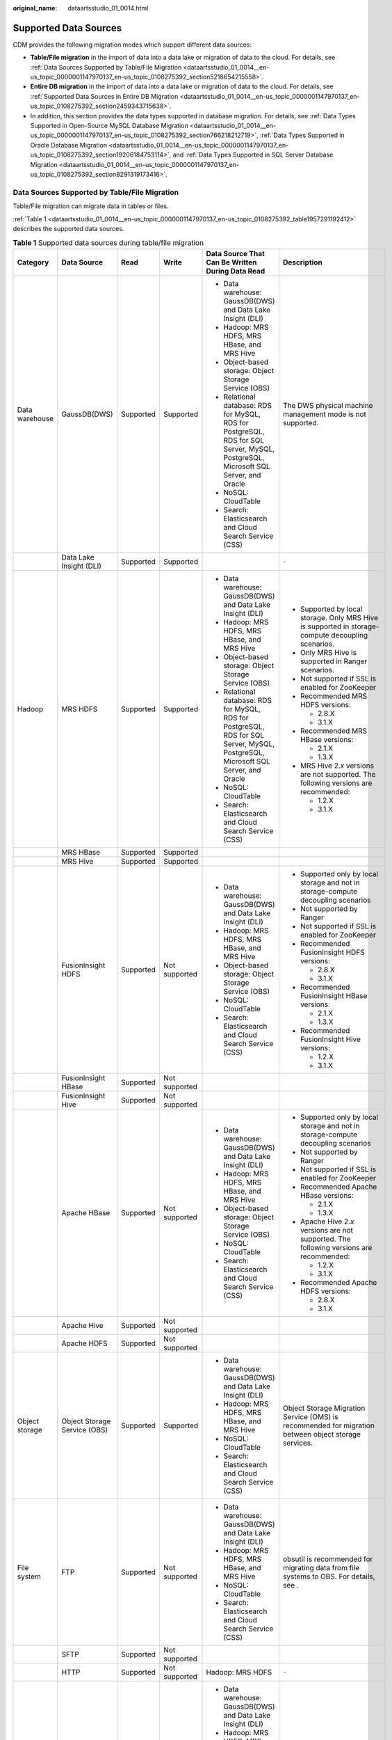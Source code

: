 :original_name: dataartsstudio_01_0014.html

.. _dataartsstudio_01_0014:

Supported Data Sources
======================

CDM provides the following migration modes which support different data sources:

-  **Table/File migration** in the import of data into a data lake or migration of data to the cloud. For details, see :ref:`Data Sources Supported by Table/File Migration <dataartsstudio_01_0014__en-us_topic_0000001147970137_en-us_topic_0108275392_section5218654215558>`.
-  **Entire DB migration** in the import of data into a data lake or migration of data to the cloud. For details, see :ref:`Supported Data Sources in Entire DB Migration <dataartsstudio_01_0014__en-us_topic_0000001147970137_en-us_topic_0108275392_section2459343715638>`.
-  In addition, this section provides the data types supported in database migration. For details, see :ref:`Data Types Supported in Open-Source MySQL Database Migration <dataartsstudio_01_0014__en-us_topic_0000001147970137_en-us_topic_0108275392_section766218212719>`, :ref:`Data Types Supported in Oracle Database Migration <dataartsstudio_01_0014__en-us_topic_0000001147970137_en-us_topic_0108275392_section19206184753114>`, and :ref:`Data Types Supported in SQL Server Database Migration <dataartsstudio_01_0014__en-us_topic_0000001147970137_en-us_topic_0108275392_section8291319173416>`.

.. _dataartsstudio_01_0014__en-us_topic_0000001147970137_en-us_topic_0108275392_section5218654215558:

Data Sources Supported by Table/File Migration
----------------------------------------------

Table/File migration can migrate data in tables or files.

:ref:`Table 1 <dataartsstudio_01_0014__en-us_topic_0000001147970137_en-us_topic_0108275392_table1957291192412>` describes the supported data sources.

.. _dataartsstudio_01_0014__en-us_topic_0000001147970137_en-us_topic_0108275392_table1957291192412:

.. table:: **Table 1** Supported data sources during table/file migration

   +---------------------+---------------------------------+-----------+---------------+------------------------------------------------------------------------------------------------------------------------------------+-------------------------------------------------------------------------------------------------------------------------------------------------------------------+
   | Category            | Data Source                     | Read      | Write         | Data Source That Can Be Written During Data Read                                                                                   | Description                                                                                                                                                       |
   +=====================+=================================+===========+===============+====================================================================================================================================+===================================================================================================================================================================+
   | Data warehouse      | GaussDB(DWS)                    | Supported | Supported     | -  Data warehouse: GaussDB(DWS) and Data Lake Insight (DLI)                                                                        | The DWS physical machine management mode is not supported.                                                                                                        |
   |                     |                                 |           |               | -  Hadoop: MRS HDFS, MRS HBase, and MRS Hive                                                                                       |                                                                                                                                                                   |
   |                     |                                 |           |               | -  Object-based storage: Object Storage Service (OBS)                                                                              |                                                                                                                                                                   |
   |                     |                                 |           |               | -  Relational database: RDS for MySQL, RDS for PostgreSQL, RDS for SQL Server, MySQL, PostgreSQL, Microsoft SQL Server, and Oracle |                                                                                                                                                                   |
   |                     |                                 |           |               | -  NoSQL: CloudTable                                                                                                               |                                                                                                                                                                   |
   |                     |                                 |           |               | -  Search: Elasticsearch and Cloud Search Service (CSS)                                                                            |                                                                                                                                                                   |
   +---------------------+---------------------------------+-----------+---------------+------------------------------------------------------------------------------------------------------------------------------------+-------------------------------------------------------------------------------------------------------------------------------------------------------------------+
   |                     | Data Lake Insight (DLI)         | Supported | Supported     |                                                                                                                                    | ``-``                                                                                                                                                             |
   +---------------------+---------------------------------+-----------+---------------+------------------------------------------------------------------------------------------------------------------------------------+-------------------------------------------------------------------------------------------------------------------------------------------------------------------+
   | Hadoop              | MRS HDFS                        | Supported | Supported     | -  Data warehouse: GaussDB(DWS) and Data Lake Insight (DLI)                                                                        | -  Supported by local storage. Only MRS Hive is supported in storage-compute decoupling scenarios.                                                                |
   |                     |                                 |           |               | -  Hadoop: MRS HDFS, MRS HBase, and MRS Hive                                                                                       | -  Only MRS Hive is supported in Ranger scenarios.                                                                                                                |
   |                     |                                 |           |               | -  Object-based storage: Object Storage Service (OBS)                                                                              | -  Not supported if SSL is enabled for ZooKeeper                                                                                                                  |
   |                     |                                 |           |               | -  Relational database: RDS for MySQL, RDS for PostgreSQL, RDS for SQL Server, MySQL, PostgreSQL, Microsoft SQL Server, and Oracle | -  Recommended MRS HDFS versions:                                                                                                                                 |
   |                     |                                 |           |               | -  NoSQL: CloudTable                                                                                                               |                                                                                                                                                                   |
   |                     |                                 |           |               | -  Search: Elasticsearch and Cloud Search Service (CSS)                                                                            |    -  2.8.X                                                                                                                                                       |
   |                     |                                 |           |               |                                                                                                                                    |    -  3.1.X                                                                                                                                                       |
   |                     |                                 |           |               |                                                                                                                                    |                                                                                                                                                                   |
   |                     |                                 |           |               |                                                                                                                                    | -  Recommended MRS HBase versions:                                                                                                                                |
   |                     |                                 |           |               |                                                                                                                                    |                                                                                                                                                                   |
   |                     |                                 |           |               |                                                                                                                                    |    -  2.1.X                                                                                                                                                       |
   |                     |                                 |           |               |                                                                                                                                    |    -  1.3.X                                                                                                                                                       |
   |                     |                                 |           |               |                                                                                                                                    |                                                                                                                                                                   |
   |                     |                                 |           |               |                                                                                                                                    | -  MRS Hive 2.\ *x* versions are not supported. The following versions are recommended:                                                                           |
   |                     |                                 |           |               |                                                                                                                                    |                                                                                                                                                                   |
   |                     |                                 |           |               |                                                                                                                                    |    -  1.2.X                                                                                                                                                       |
   |                     |                                 |           |               |                                                                                                                                    |    -  3.1.X                                                                                                                                                       |
   +---------------------+---------------------------------+-----------+---------------+------------------------------------------------------------------------------------------------------------------------------------+-------------------------------------------------------------------------------------------------------------------------------------------------------------------+
   |                     | MRS HBase                       | Supported | Supported     |                                                                                                                                    |                                                                                                                                                                   |
   +---------------------+---------------------------------+-----------+---------------+------------------------------------------------------------------------------------------------------------------------------------+-------------------------------------------------------------------------------------------------------------------------------------------------------------------+
   |                     | MRS Hive                        | Supported | Supported     |                                                                                                                                    |                                                                                                                                                                   |
   +---------------------+---------------------------------+-----------+---------------+------------------------------------------------------------------------------------------------------------------------------------+-------------------------------------------------------------------------------------------------------------------------------------------------------------------+
   |                     | FusionInsight HDFS              | Supported | Not supported | -  Data warehouse: GaussDB(DWS) and Data Lake Insight (DLI)                                                                        | -  Supported only by local storage and not in storage-compute decoupling scenarios                                                                                |
   |                     |                                 |           |               | -  Hadoop: MRS HDFS, MRS HBase, and MRS Hive                                                                                       | -  Not supported by Ranger                                                                                                                                        |
   |                     |                                 |           |               | -  Object-based storage: Object Storage Service (OBS)                                                                              | -  Not supported if SSL is enabled for ZooKeeper                                                                                                                  |
   |                     |                                 |           |               | -  NoSQL: CloudTable                                                                                                               | -  Recommended FusionInsight HDFS versions:                                                                                                                       |
   |                     |                                 |           |               | -  Search: Elasticsearch and Cloud Search Service (CSS)                                                                            |                                                                                                                                                                   |
   |                     |                                 |           |               |                                                                                                                                    |    -  2.8.X                                                                                                                                                       |
   |                     |                                 |           |               |                                                                                                                                    |    -  3.1.X                                                                                                                                                       |
   |                     |                                 |           |               |                                                                                                                                    |                                                                                                                                                                   |
   |                     |                                 |           |               |                                                                                                                                    | -  Recommended FusionInsight HBase versions:                                                                                                                      |
   |                     |                                 |           |               |                                                                                                                                    |                                                                                                                                                                   |
   |                     |                                 |           |               |                                                                                                                                    |    -  2.1.X                                                                                                                                                       |
   |                     |                                 |           |               |                                                                                                                                    |    -  1.3.X                                                                                                                                                       |
   |                     |                                 |           |               |                                                                                                                                    |                                                                                                                                                                   |
   |                     |                                 |           |               |                                                                                                                                    | -  Recommended FusionInsight Hive versions:                                                                                                                       |
   |                     |                                 |           |               |                                                                                                                                    |                                                                                                                                                                   |
   |                     |                                 |           |               |                                                                                                                                    |    -  1.2.X                                                                                                                                                       |
   |                     |                                 |           |               |                                                                                                                                    |    -  3.1.X                                                                                                                                                       |
   +---------------------+---------------------------------+-----------+---------------+------------------------------------------------------------------------------------------------------------------------------------+-------------------------------------------------------------------------------------------------------------------------------------------------------------------+
   |                     | FusionInsight HBase             | Supported | Not supported |                                                                                                                                    |                                                                                                                                                                   |
   +---------------------+---------------------------------+-----------+---------------+------------------------------------------------------------------------------------------------------------------------------------+-------------------------------------------------------------------------------------------------------------------------------------------------------------------+
   |                     | FusionInsight Hive              | Supported | Not supported |                                                                                                                                    |                                                                                                                                                                   |
   +---------------------+---------------------------------+-----------+---------------+------------------------------------------------------------------------------------------------------------------------------------+-------------------------------------------------------------------------------------------------------------------------------------------------------------------+
   |                     | Apache HBase                    | Supported | Not supported | -  Data warehouse: GaussDB(DWS) and Data Lake Insight (DLI)                                                                        | -  Supported only by local storage and not in storage-compute decoupling scenarios                                                                                |
   |                     |                                 |           |               | -  Hadoop: MRS HDFS, MRS HBase, and MRS Hive                                                                                       | -  Not supported by Ranger                                                                                                                                        |
   |                     |                                 |           |               | -  Object-based storage: Object Storage Service (OBS)                                                                              | -  Not supported if SSL is enabled for ZooKeeper                                                                                                                  |
   |                     |                                 |           |               | -  NoSQL: CloudTable                                                                                                               | -  Recommended Apache HBase versions:                                                                                                                             |
   |                     |                                 |           |               | -  Search: Elasticsearch and Cloud Search Service (CSS)                                                                            |                                                                                                                                                                   |
   |                     |                                 |           |               |                                                                                                                                    |    -  2.1.X                                                                                                                                                       |
   |                     |                                 |           |               |                                                                                                                                    |    -  1.3.X                                                                                                                                                       |
   |                     |                                 |           |               |                                                                                                                                    |                                                                                                                                                                   |
   |                     |                                 |           |               |                                                                                                                                    | -  Apache Hive 2.\ *x* versions are not supported. The following versions are recommended:                                                                        |
   |                     |                                 |           |               |                                                                                                                                    |                                                                                                                                                                   |
   |                     |                                 |           |               |                                                                                                                                    |    -  1.2.X                                                                                                                                                       |
   |                     |                                 |           |               |                                                                                                                                    |    -  3.1.X                                                                                                                                                       |
   |                     |                                 |           |               |                                                                                                                                    |                                                                                                                                                                   |
   |                     |                                 |           |               |                                                                                                                                    | -  Recommended Apache HDFS versions:                                                                                                                              |
   |                     |                                 |           |               |                                                                                                                                    |                                                                                                                                                                   |
   |                     |                                 |           |               |                                                                                                                                    |    -  2.8.X                                                                                                                                                       |
   |                     |                                 |           |               |                                                                                                                                    |    -  3.1.X                                                                                                                                                       |
   +---------------------+---------------------------------+-----------+---------------+------------------------------------------------------------------------------------------------------------------------------------+-------------------------------------------------------------------------------------------------------------------------------------------------------------------+
   |                     | Apache Hive                     | Supported | Not supported |                                                                                                                                    |                                                                                                                                                                   |
   +---------------------+---------------------------------+-----------+---------------+------------------------------------------------------------------------------------------------------------------------------------+-------------------------------------------------------------------------------------------------------------------------------------------------------------------+
   |                     | Apache HDFS                     | Supported | Not supported |                                                                                                                                    |                                                                                                                                                                   |
   +---------------------+---------------------------------+-----------+---------------+------------------------------------------------------------------------------------------------------------------------------------+-------------------------------------------------------------------------------------------------------------------------------------------------------------------+
   | Object storage      | Object Storage Service (OBS)    | Supported | Supported     | -  Data warehouse: GaussDB(DWS) and Data Lake Insight (DLI)                                                                        | Object Storage Migration Service (OMS) is recommended for migration between object storage services.                                                              |
   |                     |                                 |           |               | -  Hadoop: MRS HDFS, MRS HBase, and MRS Hive                                                                                       |                                                                                                                                                                   |
   |                     |                                 |           |               | -  NoSQL: CloudTable                                                                                                               |                                                                                                                                                                   |
   |                     |                                 |           |               | -  Search: Elasticsearch and Cloud Search Service (CSS)                                                                            |                                                                                                                                                                   |
   +---------------------+---------------------------------+-----------+---------------+------------------------------------------------------------------------------------------------------------------------------------+-------------------------------------------------------------------------------------------------------------------------------------------------------------------+
   | File system         | FTP                             | Supported | Not supported | -  Data warehouse: GaussDB(DWS) and Data Lake Insight (DLI)                                                                        | obsutil is recommended for migrating data from file systems to OBS. For details, see .                                                                            |
   |                     |                                 |           |               | -  Hadoop: MRS HDFS, MRS HBase, and MRS Hive                                                                                       |                                                                                                                                                                   |
   |                     |                                 |           |               | -  NoSQL: CloudTable                                                                                                               |                                                                                                                                                                   |
   |                     |                                 |           |               | -  Search: Elasticsearch and Cloud Search Service (CSS)                                                                            |                                                                                                                                                                   |
   +---------------------+---------------------------------+-----------+---------------+------------------------------------------------------------------------------------------------------------------------------------+-------------------------------------------------------------------------------------------------------------------------------------------------------------------+
   |                     | SFTP                            | Supported | Not supported |                                                                                                                                    |                                                                                                                                                                   |
   +---------------------+---------------------------------+-----------+---------------+------------------------------------------------------------------------------------------------------------------------------------+-------------------------------------------------------------------------------------------------------------------------------------------------------------------+
   |                     | HTTP                            | Supported | Not supported | Hadoop: MRS HDFS                                                                                                                   | ``-``                                                                                                                                                             |
   +---------------------+---------------------------------+-----------+---------------+------------------------------------------------------------------------------------------------------------------------------------+-------------------------------------------------------------------------------------------------------------------------------------------------------------------+
   | Relational database | RDS for MySQL                   | Supported | Supported     | -  Data warehouse: GaussDB(DWS) and Data Lake Insight (DLI)                                                                        | -  You are advised to use Data Replication Service (DRS) to migrate data between OLTP databases.                                                                  |
   |                     |                                 |           |               | -  Hadoop: MRS HDFS, MRS HBase, and MRS Hive                                                                                       | -  RDS for MySQL does not support the SSL mode.                                                                                                                   |
   |                     |                                 |           |               | -  Object-based storage: Object Storage Service (OBS)                                                                              | -  Recommended Microsoft SQL Server version: 2005 or later                                                                                                        |
   |                     |                                 |           |               | -  NoSQL: CloudTable                                                                                                               |                                                                                                                                                                   |
   |                     |                                 |           |               | -  Relational database: RDS for MySQL, RDS for PostgreSQL, and RDS for SQL Server                                                  |                                                                                                                                                                   |
   |                     |                                 |           |               | -  Search: Elasticsearch and Cloud Search Service (CSS)                                                                            |                                                                                                                                                                   |
   +---------------------+---------------------------------+-----------+---------------+------------------------------------------------------------------------------------------------------------------------------------+-------------------------------------------------------------------------------------------------------------------------------------------------------------------+
   |                     | RDS for PostgreSQL              | Supported | Supported     |                                                                                                                                    |                                                                                                                                                                   |
   +---------------------+---------------------------------+-----------+---------------+------------------------------------------------------------------------------------------------------------------------------------+-------------------------------------------------------------------------------------------------------------------------------------------------------------------+
   |                     | RDS for SQL Server              | Supported | Supported     |                                                                                                                                    |                                                                                                                                                                   |
   +---------------------+---------------------------------+-----------+---------------+------------------------------------------------------------------------------------------------------------------------------------+-------------------------------------------------------------------------------------------------------------------------------------------------------------------+
   |                     | MySQL                           | Supported | Supported     | -  Data warehouse: GaussDB(DWS) and Data Lake Insight (DLI)                                                                        |                                                                                                                                                                   |
   |                     |                                 |           |               | -  Hadoop: MRS HDFS, MRS HBase, and MRS Hive                                                                                       |                                                                                                                                                                   |
   |                     |                                 |           |               | -  Object-based storage: Object Storage Service (OBS)                                                                              |                                                                                                                                                                   |
   |                     |                                 |           |               | -  NoSQL: CloudTable                                                                                                               |                                                                                                                                                                   |
   |                     |                                 |           |               | -  Search: Elasticsearch and Cloud Search Service (CSS)                                                                            |                                                                                                                                                                   |
   +---------------------+---------------------------------+-----------+---------------+------------------------------------------------------------------------------------------------------------------------------------+-------------------------------------------------------------------------------------------------------------------------------------------------------------------+
   |                     | PostgreSQL                      | Supported | Supported     |                                                                                                                                    |                                                                                                                                                                   |
   +---------------------+---------------------------------+-----------+---------------+------------------------------------------------------------------------------------------------------------------------------------+-------------------------------------------------------------------------------------------------------------------------------------------------------------------+
   |                     | Microsoft SQL Server            | Supported | Supported     |                                                                                                                                    |                                                                                                                                                                   |
   +---------------------+---------------------------------+-----------+---------------+------------------------------------------------------------------------------------------------------------------------------------+-------------------------------------------------------------------------------------------------------------------------------------------------------------------+
   |                     | Oracle                          | Supported | Supported     |                                                                                                                                    |                                                                                                                                                                   |
   +---------------------+---------------------------------+-----------+---------------+------------------------------------------------------------------------------------------------------------------------------------+-------------------------------------------------------------------------------------------------------------------------------------------------------------------+
   |                     | SAP HANA                        | Supported | Not supported | -  Data warehouse: Data Lake Insight (DLI)                                                                                         | SAP HANA data sources have the following restrictions:                                                                                                            |
   |                     |                                 |           |               | -  Hadoop: MRS Hive                                                                                                                |                                                                                                                                                                   |
   |                     |                                 |           |               |                                                                                                                                    | -  Only the 2.00.050.00.1592305219 version is supported.                                                                                                          |
   |                     |                                 |           |               |                                                                                                                                    | -  Only the Generic Edition is supported.                                                                                                                         |
   |                     |                                 |           |               |                                                                                                                                    | -  BW/4 FOR HANA is not supported.                                                                                                                                |
   |                     |                                 |           |               |                                                                                                                                    | -  Only database names, table names, and column names consisting of English letters are supported. Special characters such as spaces and symbols are not allowed. |
   |                     |                                 |           |               |                                                                                                                                    | -  The following data types are supported: date, digit, Boolean, and character (except SHORTTEXT). Other data types such as binary are not supported.             |
   |                     |                                 |           |               |                                                                                                                                    | -  During migration, tables cannot be automatically created at the destination.                                                                                   |
   +---------------------+---------------------------------+-----------+---------------+------------------------------------------------------------------------------------------------------------------------------------+-------------------------------------------------------------------------------------------------------------------------------------------------------------------+
   |                     | Database sharding               | Supported | Not supported | -  Data warehouse: Data Lake Insight (DLI)                                                                                         | ``-``                                                                                                                                                             |
   |                     |                                 |           |               | -  Hadoop: MRS HBase and MRS Hive                                                                                                  |                                                                                                                                                                   |
   |                     |                                 |           |               |                                                                                                                                    |                                                                                                                                                                   |
   |                     |                                 |           |               | -  Search: Elasticsearch and Cloud Search Service (CSS)                                                                            |                                                                                                                                                                   |
   |                     |                                 |           |               |                                                                                                                                    |                                                                                                                                                                   |
   |                     |                                 |           |               | -  Object-based storage: Object Storage Service (OBS)                                                                              |                                                                                                                                                                   |
   +---------------------+---------------------------------+-----------+---------------+------------------------------------------------------------------------------------------------------------------------------------+-------------------------------------------------------------------------------------------------------------------------------------------------------------------+
   | NoSQL               | Distributed Cache Service (DCS) | Supported | Not supported | Hadoop: MRS HDFS, MRS HBase, and MRS Hive                                                                                          |                                                                                                                                                                   |
   +---------------------+---------------------------------+-----------+---------------+------------------------------------------------------------------------------------------------------------------------------------+-------------------------------------------------------------------------------------------------------------------------------------------------------------------+
   |                     | Redis                           | Supported | Not supported |                                                                                                                                    |                                                                                                                                                                   |
   +---------------------+---------------------------------+-----------+---------------+------------------------------------------------------------------------------------------------------------------------------------+-------------------------------------------------------------------------------------------------------------------------------------------------------------------+
   |                     | Document Database Service (DDS) | Supported | Not supported |                                                                                                                                    | ``-``                                                                                                                                                             |
   +---------------------+---------------------------------+-----------+---------------+------------------------------------------------------------------------------------------------------------------------------------+-------------------------------------------------------------------------------------------------------------------------------------------------------------------+
   |                     | MongoDB                         | Supported | Not supported |                                                                                                                                    | ``-``                                                                                                                                                             |
   +---------------------+---------------------------------+-----------+---------------+------------------------------------------------------------------------------------------------------------------------------------+-------------------------------------------------------------------------------------------------------------------------------------------------------------------+
   |                     | CloudTable                      | Supported | Supported     | -  Data warehouse: GaussDB(DWS) and Data Lake Insight (DLI)                                                                        | ``-``                                                                                                                                                             |
   |                     |                                 |           |               | -  Hadoop: MRS HDFS, MRS HBase, and MRS Hive                                                                                       |                                                                                                                                                                   |
   |                     |                                 |           |               | -  Object-based storage: Object Storage Service (OBS)                                                                              |                                                                                                                                                                   |
   |                     |                                 |           |               | -  Relational database: RDS for MySQL, RDS for PostgreSQL, RDS for SQL Server, MySQL, PostgreSQL, Microsoft SQL Server, and Oracle |                                                                                                                                                                   |
   |                     |                                 |           |               | -  NoSQL: CloudTable                                                                                                               |                                                                                                                                                                   |
   |                     |                                 |           |               | -  Search: Elasticsearch and Cloud Search Service (CSS)                                                                            |                                                                                                                                                                   |
   +---------------------+---------------------------------+-----------+---------------+------------------------------------------------------------------------------------------------------------------------------------+-------------------------------------------------------------------------------------------------------------------------------------------------------------------+
   |                     | Cassandra                       | Supported | Not supported | -  Data warehouse: GaussDB(DWS) and Data Lake Insight (DLI)                                                                        | ``-``                                                                                                                                                             |
   |                     |                                 |           |               | -  Hadoop: MRS HDFS, MRS HBase, and MRS Hive                                                                                       |                                                                                                                                                                   |
   |                     |                                 |           |               | -  Object-based storage: Object Storage Service (OBS)                                                                              |                                                                                                                                                                   |
   |                     |                                 |           |               | -  NoSQL: CloudTable                                                                                                               |                                                                                                                                                                   |
   |                     |                                 |           |               | -  Search: Elasticsearch and Cloud Search Service (CSS)                                                                            |                                                                                                                                                                   |
   +---------------------+---------------------------------+-----------+---------------+------------------------------------------------------------------------------------------------------------------------------------+-------------------------------------------------------------------------------------------------------------------------------------------------------------------+
   | Message system      | Apache Kafka                    | Supported | Not supported | Search: Cloud Search Service (CSS)                                                                                                 | ``-``                                                                                                                                                             |
   +---------------------+---------------------------------+-----------+---------------+------------------------------------------------------------------------------------------------------------------------------------+-------------------------------------------------------------------------------------------------------------------------------------------------------------------+
   |                     | DMS Kafka                       | Supported | Not supported |                                                                                                                                    |                                                                                                                                                                   |
   +---------------------+---------------------------------+-----------+---------------+------------------------------------------------------------------------------------------------------------------------------------+-------------------------------------------------------------------------------------------------------------------------------------------------------------------+
   |                     | MRS Kafka                       | Supported | Not supported | -  Data warehouse: GaussDB(DWS) and Data Lake Insight (DLI)                                                                        | -  Supported only by local storage and not in storage-compute decoupling scenarios                                                                                |
   |                     |                                 |           |               | -  Hadoop: MRS HDFS, MRS HBase, and MRS Hive                                                                                       | -  Not supported by Ranger                                                                                                                                        |
   |                     |                                 |           |               | -  Object-based storage: Object Storage Service (OBS)                                                                              | -  Not supported if SSL is enabled for ZooKeeper                                                                                                                  |
   |                     |                                 |           |               | -  Relational database: RDS for MySQL, RDS for PostgreSQL, and RDS for SQL Server                                                  |                                                                                                                                                                   |
   |                     |                                 |           |               | -  NoSQL: CloudTable                                                                                                               |                                                                                                                                                                   |
   |                     |                                 |           |               | -  Search: Elasticsearch and Cloud Search Service (CSS)                                                                            |                                                                                                                                                                   |
   +---------------------+---------------------------------+-----------+---------------+------------------------------------------------------------------------------------------------------------------------------------+-------------------------------------------------------------------------------------------------------------------------------------------------------------------+
   | Search              | Elasticsearch                   | Supported | Supported     | -  Data warehouse: GaussDB(DWS) and Data Lake Insight (DLI)                                                                        | Only the non-security mode is supported.                                                                                                                          |
   |                     |                                 |           |               | -  Hadoop: MRS HDFS, MRS HBase, and MRS Hive                                                                                       |                                                                                                                                                                   |
   |                     |                                 |           |               | -  Object-based storage: Object Storage Service (OBS)                                                                              |                                                                                                                                                                   |
   |                     |                                 |           |               | -  Relational database: RDS for MySQL, RDS for PostgreSQL, and RDS for SQL Server                                                  |                                                                                                                                                                   |
   |                     |                                 |           |               | -  NoSQL: CloudTable                                                                                                               |                                                                                                                                                                   |
   |                     |                                 |           |               | -  Search: Elasticsearch and Cloud Search Service (CSS)                                                                            |                                                                                                                                                                   |
   +---------------------+---------------------------------+-----------+---------------+------------------------------------------------------------------------------------------------------------------------------------+-------------------------------------------------------------------------------------------------------------------------------------------------------------------+
   |                     | Cloud Search Service (CSS)      | Supported | Supported     |                                                                                                                                    | You are advised to use Logstash to import data to CSS.                                                                                                            |
   +---------------------+---------------------------------+-----------+---------------+------------------------------------------------------------------------------------------------------------------------------------+-------------------------------------------------------------------------------------------------------------------------------------------------------------------+

.. note::

   In the preceding table, the non-cloud data sources, such as MySQL, include on-premises MySQL, MySQL built on ECSs, or MySQL on the third-party cloud.

.. _dataartsstudio_01_0014__en-us_topic_0000001147970137_en-us_topic_0108275392_section2459343715638:

Supported Data Sources in Entire DB Migration
---------------------------------------------

Entire DB migration is used when an on-premises data center or a database created on an ECS needs to be synchronized to a database service or big data service on the cloud. It is suitable for offline database migration but not online real-time migration.

:ref:`Table 2 <dataartsstudio_01_0014__en-us_topic_0000001147970137_en-us_topic_0108275392_table203863575510>` lists the data sources supporting entire DB migration using CDM.

.. _dataartsstudio_01_0014__en-us_topic_0000001147970137_en-us_topic_0108275392_table203863575510:

.. table:: **Table 2** Supported data sources in entire DB migration

   +---------------------------------------------------------------------------------------------------------------------------+---------------------------------+---------------+---------------+-------------------------------------------------------------------------------------------------------------------------------------------------------------------+
   | Category                                                                                                                  | Data Source                     | Read          | Write         | Description                                                                                                                                                       |
   +===========================================================================================================================+=================================+===============+===============+===================================================================================================================================================================+
   | Data warehouse                                                                                                            | Data Warehouse Service (DWS)    | Supported     | Supported     | ``-``                                                                                                                                                             |
   +---------------------------------------------------------------------------------------------------------------------------+---------------------------------+---------------+---------------+-------------------------------------------------------------------------------------------------------------------------------------------------------------------+
   |                                                                                                                           | FusionInsight LibrA             | Supported     | Not supported | ``-``                                                                                                                                                             |
   +---------------------------------------------------------------------------------------------------------------------------+---------------------------------+---------------+---------------+-------------------------------------------------------------------------------------------------------------------------------------------------------------------+
   | Hadoop                                                                                                                    | MRS HBase                       | Supported     | Supported     | Entire DB migration only to MRS HBase                                                                                                                             |
   |                                                                                                                           |                                 |               |               |                                                                                                                                                                   |
   | (available only for local storage, and not for storage-compute decoupling, Ranger, or ZooKeeper for which SSL is enabled) |                                 |               |               | Recommended versions:                                                                                                                                             |
   |                                                                                                                           |                                 |               |               |                                                                                                                                                                   |
   |                                                                                                                           |                                 |               |               | -  2.1.X                                                                                                                                                          |
   |                                                                                                                           |                                 |               |               | -  1.3.X                                                                                                                                                          |
   +---------------------------------------------------------------------------------------------------------------------------+---------------------------------+---------------+---------------+-------------------------------------------------------------------------------------------------------------------------------------------------------------------+
   |                                                                                                                           | MRS Hive                        | Supported     | Supported     | Entire DB migration only to a relational database                                                                                                                 |
   |                                                                                                                           |                                 |               |               |                                                                                                                                                                   |
   |                                                                                                                           |                                 |               |               | 2.\ *x* versions are not supported. The following versions are recommended:                                                                                       |
   |                                                                                                                           |                                 |               |               |                                                                                                                                                                   |
   |                                                                                                                           |                                 |               |               | -  1.2.X                                                                                                                                                          |
   |                                                                                                                           |                                 |               |               | -  3.1.X                                                                                                                                                          |
   +---------------------------------------------------------------------------------------------------------------------------+---------------------------------+---------------+---------------+-------------------------------------------------------------------------------------------------------------------------------------------------------------------+
   |                                                                                                                           | FusionInsight HBase             | Supported     | Not supported | Recommended versions:                                                                                                                                             |
   |                                                                                                                           |                                 |               |               |                                                                                                                                                                   |
   |                                                                                                                           |                                 |               |               | -  2.1.X                                                                                                                                                          |
   |                                                                                                                           |                                 |               |               | -  1.3.X                                                                                                                                                          |
   +---------------------------------------------------------------------------------------------------------------------------+---------------------------------+---------------+---------------+-------------------------------------------------------------------------------------------------------------------------------------------------------------------+
   |                                                                                                                           | FusionInsight Hive              | Supported     | Not supported | Entire DB migration only to a relational database                                                                                                                 |
   |                                                                                                                           |                                 |               |               |                                                                                                                                                                   |
   |                                                                                                                           |                                 |               |               | 2.\ *x* versions are not supported. The following versions are recommended:                                                                                       |
   |                                                                                                                           |                                 |               |               |                                                                                                                                                                   |
   |                                                                                                                           |                                 |               |               | -  1.2.X                                                                                                                                                          |
   |                                                                                                                           |                                 |               |               | -  3.1.X                                                                                                                                                          |
   +---------------------------------------------------------------------------------------------------------------------------+---------------------------------+---------------+---------------+-------------------------------------------------------------------------------------------------------------------------------------------------------------------+
   |                                                                                                                           | Apache HBase                    | Supported     | Not supported | Recommended versions:                                                                                                                                             |
   |                                                                                                                           |                                 |               |               |                                                                                                                                                                   |
   |                                                                                                                           |                                 |               |               | -  2.1.X                                                                                                                                                          |
   |                                                                                                                           |                                 |               |               | -  1.3.X                                                                                                                                                          |
   +---------------------------------------------------------------------------------------------------------------------------+---------------------------------+---------------+---------------+-------------------------------------------------------------------------------------------------------------------------------------------------------------------+
   |                                                                                                                           | Apache Hive                     | Supported     | Not supported | Entire DB migration only to a relational database                                                                                                                 |
   |                                                                                                                           |                                 |               |               |                                                                                                                                                                   |
   |                                                                                                                           |                                 |               |               | 2.\ *x* versions are not supported. The following versions are recommended:                                                                                       |
   |                                                                                                                           |                                 |               |               |                                                                                                                                                                   |
   |                                                                                                                           |                                 |               |               | -  1.2.X                                                                                                                                                          |
   |                                                                                                                           |                                 |               |               | -  3.1.X                                                                                                                                                          |
   +---------------------------------------------------------------------------------------------------------------------------+---------------------------------+---------------+---------------+-------------------------------------------------------------------------------------------------------------------------------------------------------------------+
   | Relational database                                                                                                       | RDS for MySQL                   | Supported     | Supported     | Migration from OLTP to OLTP is not supported. In this scenario, you are advised to use the Data Replication Service (DRS).                                        |
   +---------------------------------------------------------------------------------------------------------------------------+---------------------------------+---------------+---------------+-------------------------------------------------------------------------------------------------------------------------------------------------------------------+
   |                                                                                                                           | RDS for PostgreSQL              | Supported     | Supported     |                                                                                                                                                                   |
   +---------------------------------------------------------------------------------------------------------------------------+---------------------------------+---------------+---------------+-------------------------------------------------------------------------------------------------------------------------------------------------------------------+
   |                                                                                                                           | RDS for SQL Server              | Supported     | Supported     |                                                                                                                                                                   |
   +---------------------------------------------------------------------------------------------------------------------------+---------------------------------+---------------+---------------+-------------------------------------------------------------------------------------------------------------------------------------------------------------------+
   |                                                                                                                           | MySQL                           | Supported     | Not supported |                                                                                                                                                                   |
   +---------------------------------------------------------------------------------------------------------------------------+---------------------------------+---------------+---------------+-------------------------------------------------------------------------------------------------------------------------------------------------------------------+
   |                                                                                                                           | PostgreSQL                      | Supported     | Not supported |                                                                                                                                                                   |
   +---------------------------------------------------------------------------------------------------------------------------+---------------------------------+---------------+---------------+-------------------------------------------------------------------------------------------------------------------------------------------------------------------+
   |                                                                                                                           | Microsoft SQL Server            | Supported     | Not supported |                                                                                                                                                                   |
   +---------------------------------------------------------------------------------------------------------------------------+---------------------------------+---------------+---------------+-------------------------------------------------------------------------------------------------------------------------------------------------------------------+
   |                                                                                                                           | Oracle                          | Supported     | Not supported |                                                                                                                                                                   |
   +---------------------------------------------------------------------------------------------------------------------------+---------------------------------+---------------+---------------+-------------------------------------------------------------------------------------------------------------------------------------------------------------------+
   |                                                                                                                           | IBM Db2                         | Supported     | Not supported |                                                                                                                                                                   |
   +---------------------------------------------------------------------------------------------------------------------------+---------------------------------+---------------+---------------+-------------------------------------------------------------------------------------------------------------------------------------------------------------------+
   |                                                                                                                           | SAP HANA                        | Supported     | Not supported | -  Only the 2.00.050.00.1592305219 version is supported.                                                                                                          |
   |                                                                                                                           |                                 |               |               | -  Only the Generic Edition is supported.                                                                                                                         |
   |                                                                                                                           |                                 |               |               | -  BW/4 FOR HANA is not supported.                                                                                                                                |
   |                                                                                                                           |                                 |               |               | -  Only database names, table names, and column names consisting of English letters are supported. Special characters such as spaces and symbols are not allowed. |
   |                                                                                                                           |                                 |               |               | -  The following data types are supported: date, digit, Boolean, and character (except SHORTTEXT). Other data types such as binary are not supported.             |
   |                                                                                                                           |                                 |               |               | -  During migration, tables cannot be automatically created at the destination.                                                                                   |
   +---------------------------------------------------------------------------------------------------------------------------+---------------------------------+---------------+---------------+-------------------------------------------------------------------------------------------------------------------------------------------------------------------+
   |                                                                                                                           | MyCAT                           | Supported     | Not supported | ``-``                                                                                                                                                             |
   +---------------------------------------------------------------------------------------------------------------------------+---------------------------------+---------------+---------------+-------------------------------------------------------------------------------------------------------------------------------------------------------------------+
   |                                                                                                                           | Dameng database                 | Supported     | Not supported | Only to DWS and Hive                                                                                                                                              |
   +---------------------------------------------------------------------------------------------------------------------------+---------------------------------+---------------+---------------+-------------------------------------------------------------------------------------------------------------------------------------------------------------------+
   | NoSQL                                                                                                                     | Distributed Cache Service (DCS) | Not supported | Supported     | Only migration from MRS to DCS is supported.                                                                                                                      |
   +---------------------------------------------------------------------------------------------------------------------------+---------------------------------+---------------+---------------+-------------------------------------------------------------------------------------------------------------------------------------------------------------------+
   |                                                                                                                           | Document Database Service (DDS) | Supported     | Supported     | Only migration between DDS and MRS is supported.                                                                                                                  |
   +---------------------------------------------------------------------------------------------------------------------------+---------------------------------+---------------+---------------+-------------------------------------------------------------------------------------------------------------------------------------------------------------------+
   |                                                                                                                           | CloudTable Service (CloudTable) | Supported     | Supported     | ``-``                                                                                                                                                             |
   +---------------------------------------------------------------------------------------------------------------------------+---------------------------------+---------------+---------------+-------------------------------------------------------------------------------------------------------------------------------------------------------------------+

.. _dataartsstudio_01_0014__en-us_topic_0000001147970137_en-us_topic_0108275392_section766218212719:

Data Types Supported in Open-Source MySQL Database Migration
------------------------------------------------------------

When the source end is an open-source MySQL database and the destination end is a Hive or DWS database, the following data types are supported:

.. table:: **Table 3** Data types supported by the open-source MySQL database functioning as the source end

   +---------------------+--------------------+------------------------------------------------------------------------------------------------------------------------------------------------------------------------------------------------------------------------------------------------------------------------------------------------------------------------------------------------------------------------------------+--------------------------+------------------------+----------------------------------------------+
   | Category            | Type               | Description                                                                                                                                                                                                                                                                                                                                                                        | Storage Format Example   | Hive                   | DWS                                          |
   +=====================+====================+====================================================================================================================================================================================================================================================================================================================================================================================+==========================+========================+==============================================+
   | Character string    | CHAR(M)            | A fixed-length string of 1 to 255 characters, for example, CHAR(5).                                                                                                                                                                                                                                                                                                                | 'a' or 'aaaaa'           | CHAR                   | CHAR                                         |
   |                     |                    |                                                                                                                                                                                                                                                                                                                                                                                    |                          |                        |                                              |
   |                     |                    | The length limit is not mandatory. It is set to 1 by default.                                                                                                                                                                                                                                                                                                                      |                          |                        |                                              |
   +---------------------+--------------------+------------------------------------------------------------------------------------------------------------------------------------------------------------------------------------------------------------------------------------------------------------------------------------------------------------------------------------------------------------------------------------+--------------------------+------------------------+----------------------------------------------+
   |                     | VARCHAR(M)         | A variable-length string consists of 1 to 255 characters (more than 255 characters for MySQL of a later version). Example: VARCHAR(25).                                                                                                                                                                                                                                            | 'a' or 'aaaaa'           | VARCHAR                | VARCHAR                                      |
   |                     |                    |                                                                                                                                                                                                                                                                                                                                                                                    |                          |                        |                                              |
   |                     |                    | When creating a field of the VARCHAR type, you must define the length.                                                                                                                                                                                                                                                                                                             |                          |                        |                                              |
   +---------------------+--------------------+------------------------------------------------------------------------------------------------------------------------------------------------------------------------------------------------------------------------------------------------------------------------------------------------------------------------------------------------------------------------------------+--------------------------+------------------------+----------------------------------------------+
   | Value               | DECIMAL(M,D)       | Uncompressed floating-point numbers cannot be unsigned. In unpacking decimals, each decimal corresponds to a byte.                                                                                                                                                                                                                                                                 | 52.36                    | DECIMAL                | When D is 0, it corresponds to BIGINT.       |
   |                     |                    |                                                                                                                                                                                                                                                                                                                                                                                    |                          |                        |                                              |
   |                     |                    | Defining the number of display lengths (M) and decimals (D) is required. NUMERIC is the synonym of DECIMAL.                                                                                                                                                                                                                                                                        |                          |                        | When D is not 0, it corresponds to NUMBERIC. |
   +---------------------+--------------------+------------------------------------------------------------------------------------------------------------------------------------------------------------------------------------------------------------------------------------------------------------------------------------------------------------------------------------------------------------------------------------+--------------------------+------------------------+----------------------------------------------+
   |                     | NUMBERIC           | Same as DECIMAL                                                                                                                                                                                                                                                                                                                                                                    | ``-``                    | DECIMAL                | NUMBERIC                                     |
   +---------------------+--------------------+------------------------------------------------------------------------------------------------------------------------------------------------------------------------------------------------------------------------------------------------------------------------------------------------------------------------------------------------------------------------------------+--------------------------+------------------------+----------------------------------------------+
   |                     | INTEGER            | An integer of normal size that can be signed. If the value is signed, it ranges from -2147483648 to 2147483647.                                                                                                                                                                                                                                                                    | 5236                     | INT                    | INTEGER                                      |
   |                     |                    |                                                                                                                                                                                                                                                                                                                                                                                    |                          |                        |                                              |
   |                     |                    | If the value is unsigned, the value ranges from 0 to 4294967295. Up to 11-bit width can be specified.                                                                                                                                                                                                                                                                              |                          |                        |                                              |
   +---------------------+--------------------+------------------------------------------------------------------------------------------------------------------------------------------------------------------------------------------------------------------------------------------------------------------------------------------------------------------------------------------------------------------------------------+--------------------------+------------------------+----------------------------------------------+
   |                     | INTEGER UNSIGNED   | Unsigned form of INTEGER                                                                                                                                                                                                                                                                                                                                                           | ``-``                    | BIGINT                 | INTEGER                                      |
   +---------------------+--------------------+------------------------------------------------------------------------------------------------------------------------------------------------------------------------------------------------------------------------------------------------------------------------------------------------------------------------------------------------------------------------------------+--------------------------+------------------------+----------------------------------------------+
   |                     | INT                | Same as INTEGER                                                                                                                                                                                                                                                                                                                                                                    | 5236                     | INT                    | INTEGER                                      |
   +---------------------+--------------------+------------------------------------------------------------------------------------------------------------------------------------------------------------------------------------------------------------------------------------------------------------------------------------------------------------------------------------------------------------------------------------+--------------------------+------------------------+----------------------------------------------+
   |                     | INT UNSIGNED       | Same as INTEGER UNSIGNED                                                                                                                                                                                                                                                                                                                                                           | ``-``                    | BIGINT                 | INTEGER                                      |
   +---------------------+--------------------+------------------------------------------------------------------------------------------------------------------------------------------------------------------------------------------------------------------------------------------------------------------------------------------------------------------------------------------------------------------------------------+--------------------------+------------------------+----------------------------------------------+
   |                     | BIGINT             | A large integer that can be signed. If the value is signed, it ranges from -9223372036854775808 to 9223372036854775807. If the value is unsigned, the value ranges from 0 to 18446744073709551615. Up to 20-bit width can be specified.                                                                                                                                            | 5236                     | BIGINT                 | BIGINT                                       |
   +---------------------+--------------------+------------------------------------------------------------------------------------------------------------------------------------------------------------------------------------------------------------------------------------------------------------------------------------------------------------------------------------------------------------------------------------+--------------------------+------------------------+----------------------------------------------+
   |                     | BIGINT UNSIGNED    | Unsigned form of BIGINT                                                                                                                                                                                                                                                                                                                                                            | ``-``                    | BIGINT                 | BIGINT                                       |
   +---------------------+--------------------+------------------------------------------------------------------------------------------------------------------------------------------------------------------------------------------------------------------------------------------------------------------------------------------------------------------------------------------------------------------------------------+--------------------------+------------------------+----------------------------------------------+
   |                     | MEDIUMINT          | A medium-sized integer that can be signed. If the value is signed, it ranges from -8388608 to 8388607.                                                                                                                                                                                                                                                                             | -128, 127                | INT                    | INTEGER                                      |
   |                     |                    |                                                                                                                                                                                                                                                                                                                                                                                    |                          |                        |                                              |
   |                     |                    | If the value is unsigned, it ranges from 0 to 16777215, and you can specify a maximum of 9-bit width.                                                                                                                                                                                                                                                                              |                          |                        |                                              |
   +---------------------+--------------------+------------------------------------------------------------------------------------------------------------------------------------------------------------------------------------------------------------------------------------------------------------------------------------------------------------------------------------------------------------------------------------+--------------------------+------------------------+----------------------------------------------+
   |                     | MEDIUMINT UNSIGNED | Unsigned form of MEDIUMINT                                                                                                                                                                                                                                                                                                                                                         | ``-``                    | BIGINT                 | INTEGER                                      |
   +---------------------+--------------------+------------------------------------------------------------------------------------------------------------------------------------------------------------------------------------------------------------------------------------------------------------------------------------------------------------------------------------------------------------------------------------+--------------------------+------------------------+----------------------------------------------+
   |                     | TINYINT            | A very small integer that can be signed. If signed, the value ranges from -128 to 127.                                                                                                                                                                                                                                                                                             | 100                      | TINYINT                | SMALLINT                                     |
   |                     |                    |                                                                                                                                                                                                                                                                                                                                                                                    |                          |                        |                                              |
   |                     |                    | If unsigned, the value ranges from 0 to 255, and you can specify a maximum of 4-bit width.                                                                                                                                                                                                                                                                                         |                          |                        |                                              |
   +---------------------+--------------------+------------------------------------------------------------------------------------------------------------------------------------------------------------------------------------------------------------------------------------------------------------------------------------------------------------------------------------------------------------------------------------+--------------------------+------------------------+----------------------------------------------+
   |                     | TINYINT UNSIGNED   | Unsigned form of TINYINT                                                                                                                                                                                                                                                                                                                                                           | ``-``                    | TINYINT                | SMALLINT                                     |
   +---------------------+--------------------+------------------------------------------------------------------------------------------------------------------------------------------------------------------------------------------------------------------------------------------------------------------------------------------------------------------------------------------------------------------------------------+--------------------------+------------------------+----------------------------------------------+
   |                     | BOOL               | The bool of MySQL is tinyint(1).                                                                                                                                                                                                                                                                                                                                                   | -128, 127                | SMALLINT               | BYTEA                                        |
   +---------------------+--------------------+------------------------------------------------------------------------------------------------------------------------------------------------------------------------------------------------------------------------------------------------------------------------------------------------------------------------------------------------------------------------------------+--------------------------+------------------------+----------------------------------------------+
   |                     | SMALLINT           | A small integer that can be signed. If the value is signed, it ranges from -32768 to 32767.                                                                                                                                                                                                                                                                                        | 9999                     | SMALLINT               | SMALLINT                                     |
   |                     |                    |                                                                                                                                                                                                                                                                                                                                                                                    |                          |                        |                                              |
   |                     |                    | If unsigned, the value ranges from 0 to 65535, and you can specify a maximum of 5-bit width.                                                                                                                                                                                                                                                                                       |                          |                        |                                              |
   +---------------------+--------------------+------------------------------------------------------------------------------------------------------------------------------------------------------------------------------------------------------------------------------------------------------------------------------------------------------------------------------------------------------------------------------------+--------------------------+------------------------+----------------------------------------------+
   |                     | SMALLINT UNSIGNED  | Unsigned form of SMALLINT                                                                                                                                                                                                                                                                                                                                                          | ``-``                    | INT                    | SMALLINT                                     |
   +---------------------+--------------------+------------------------------------------------------------------------------------------------------------------------------------------------------------------------------------------------------------------------------------------------------------------------------------------------------------------------------------------------------------------------------------+--------------------------+------------------------+----------------------------------------------+
   |                     | REAL               | Same as DOUBLE                                                                                                                                                                                                                                                                                                                                                                     | ``-``                    | DOUBLE                 | ``-``                                        |
   +---------------------+--------------------+------------------------------------------------------------------------------------------------------------------------------------------------------------------------------------------------------------------------------------------------------------------------------------------------------------------------------------------------------------------------------------+--------------------------+------------------------+----------------------------------------------+
   |                     | FLOAT(M,D)         | Unsigned floating-point numbers cannot be used. The display length (M) and number of decimal places (D) can be specified. This is not mandatory, and the default value is 10,2. In the preceding information, 2 indicates the number of decimal places and 10 indicates the total number of digits (including decimal places). The decimal precision can reach 24 floating points. | 52.36                    | FLOAT                  | FLOAT4                                       |
   +---------------------+--------------------+------------------------------------------------------------------------------------------------------------------------------------------------------------------------------------------------------------------------------------------------------------------------------------------------------------------------------------------------------------------------------------+--------------------------+------------------------+----------------------------------------------+
   |                     | DOUBLE(M,D)        | Unsigned double-precision floating-point numbers cannot be used. The display length (M) and number of decimal places (D) can be specified. This is not mandatory.                                                                                                                                                                                                                  | 52.36                    | DOUBLE                 | FLOAT8                                       |
   |                     |                    |                                                                                                                                                                                                                                                                                                                                                                                    |                          |                        |                                              |
   |                     |                    | The default value is 16,4, where 4 is the number of decimal places. The decimal precision can reach 53-digit. REAL is a synonym of DOUBLE.                                                                                                                                                                                                                                         |                          |                        |                                              |
   +---------------------+--------------------+------------------------------------------------------------------------------------------------------------------------------------------------------------------------------------------------------------------------------------------------------------------------------------------------------------------------------------------------------------------------------------+--------------------------+------------------------+----------------------------------------------+
   |                     | DOUBLE PRECISION   | Similar to DOUBLE                                                                                                                                                                                                                                                                                                                                                                  | 52.3                     | DOUBLE                 | FLOAT8                                       |
   +---------------------+--------------------+------------------------------------------------------------------------------------------------------------------------------------------------------------------------------------------------------------------------------------------------------------------------------------------------------------------------------------------------------------------------------------+--------------------------+------------------------+----------------------------------------------+
   | Bit                 | BIT(M)             | Stored bit type value. BIT(M) can store up to *M* bits of values, and *M* ranges from 1 to 64.                                                                                                                                                                                                                                                                                     | B'1111100' B'1100'       | TINYINT                | BYTEA                                        |
   +---------------------+--------------------+------------------------------------------------------------------------------------------------------------------------------------------------------------------------------------------------------------------------------------------------------------------------------------------------------------------------------------------------------------------------------------+--------------------------+------------------------+----------------------------------------------+
   | Time and date       | DATE               | The value is in the *YYYY-MM-DD* format and ranges from **1000-01-01** to **9999-12-31**. For example, **December 30, 1973** will be stored as **1973-12-30**.                                                                                                                                                                                                                     | 1999-10-01               | DATE                   | TIMESTAMP                                    |
   +---------------------+--------------------+------------------------------------------------------------------------------------------------------------------------------------------------------------------------------------------------------------------------------------------------------------------------------------------------------------------------------------------------------------------------------------+--------------------------+------------------------+----------------------------------------------+
   |                     | TIME               | Stores information about the hour, minute, and second.                                                                                                                                                                                                                                                                                                                             | '09:10:21' or '9:10:21'  | Not supported (string) | TIME                                         |
   +---------------------+--------------------+------------------------------------------------------------------------------------------------------------------------------------------------------------------------------------------------------------------------------------------------------------------------------------------------------------------------------------------------------------------------------------+--------------------------+------------------------+----------------------------------------------+
   |                     | DATETIME           | The date and time are in the *YYYY-MM-DD HH:MM:SS* format and range from **1000-01-01 00:00:00** to **9999-12-31 23:59:59**. For example, **3:30 p.m. on December 30, 1973** will be stored as **1973-12-30 15:30:00**.                                                                                                                                                            | '1973-12-30 15:30:00'    | TIMESTAMP              | TIMESTAMP                                    |
   +---------------------+--------------------+------------------------------------------------------------------------------------------------------------------------------------------------------------------------------------------------------------------------------------------------------------------------------------------------------------------------------------------------------------------------------------+--------------------------+------------------------+----------------------------------------------+
   |                     | TIMESTAMP          | Timestamp type. Timestamp between midnight on January 1, 1970 and a time point in 2037. Similar to the DATETIME format (YYYYMMDDHHMMSS), except that no hyphen is required. For example, **3:30 p.m.** **December 30, 1973** will be stored as **19731230153000**.                                                                                                                 | 19731230153000           | TIMESTAMP              | TIMESTAMP                                    |
   +---------------------+--------------------+------------------------------------------------------------------------------------------------------------------------------------------------------------------------------------------------------------------------------------------------------------------------------------------------------------------------------------------------------------------------------------+--------------------------+------------------------+----------------------------------------------+
   |                     | YEAR(M)            | The year is stored in 2-digit or 4-digit number format. If the length is specified as 2 (for example, YEAR(2)), the year ranges from 1970 to 2069 (70 to 69). If the length is specified as 4, the year ranges from 1901 to 2155. The default length is 4.                                                                                                                         | 2000                     | Not supported (string) | Not supported                                |
   +---------------------+--------------------+------------------------------------------------------------------------------------------------------------------------------------------------------------------------------------------------------------------------------------------------------------------------------------------------------------------------------------------------------------------------------------+--------------------------+------------------------+----------------------------------------------+
   | Multimedia (binary) | BINARY(M)          | The number of bytes is *M*. The length of a variable-length binary string ranges from 0 to *M*. *M* is the value length plus 1.                                                                                                                                                                                                                                                    | 0x2A3B4058 (binary data) | Not supported          | BYTEA                                        |
   +---------------------+--------------------+------------------------------------------------------------------------------------------------------------------------------------------------------------------------------------------------------------------------------------------------------------------------------------------------------------------------------------------------------------------------------------+--------------------------+------------------------+----------------------------------------------+
   |                     | VARBINARY(M)       | The number of bytes is *M*. A fixed binary string with a length of 0 to *M*.                                                                                                                                                                                                                                                                                                       | 0x2A3B4059 (binary data) | Not supported          | BYTEA                                        |
   +---------------------+--------------------+------------------------------------------------------------------------------------------------------------------------------------------------------------------------------------------------------------------------------------------------------------------------------------------------------------------------------------------------------------------------------------+--------------------------+------------------------+----------------------------------------------+
   |                     | TEXT               | The maximum length of the field is 65535 characters. TEXT is a "binary large object" and is used to store large binary data, such as images or other types of files.                                                                                                                                                                                                               | 0x5236 (binary data)     | Not supported          | Not supported                                |
   +---------------------+--------------------+------------------------------------------------------------------------------------------------------------------------------------------------------------------------------------------------------------------------------------------------------------------------------------------------------------------------------------------------------------------------------------+--------------------------+------------------------+----------------------------------------------+
   |                     | TINYTEXT           | A binary string of 0 to 255 bytes in short text                                                                                                                                                                                                                                                                                                                                    | ``-``                    | ``-``                  | Not supported                                |
   +---------------------+--------------------+------------------------------------------------------------------------------------------------------------------------------------------------------------------------------------------------------------------------------------------------------------------------------------------------------------------------------------------------------------------------------------+--------------------------+------------------------+----------------------------------------------+
   |                     | MEDIUMTEXT         | A binary string of 0 to 167772154 bytes in medium-length text                                                                                                                                                                                                                                                                                                                      | ``-``                    | ``-``                  | Not supported                                |
   +---------------------+--------------------+------------------------------------------------------------------------------------------------------------------------------------------------------------------------------------------------------------------------------------------------------------------------------------------------------------------------------------------------------------------------------------+--------------------------+------------------------+----------------------------------------------+
   |                     | LONGTEXT           | A binary string of 0 to 4294967295 bytes in large-length text                                                                                                                                                                                                                                                                                                                      | ``-``                    | ``-``                  | Not supported                                |
   +---------------------+--------------------+------------------------------------------------------------------------------------------------------------------------------------------------------------------------------------------------------------------------------------------------------------------------------------------------------------------------------------------------------------------------------------+--------------------------+------------------------+----------------------------------------------+
   |                     | BLOB               | The maximum length of the field is 65535 characters. BLOB is a "binary large object" and is used to store large binary data, such as images or other types of files. BLOB is case-sensitive.                                                                                                                                                                                       | 0x5236 (binary data)     | Not supported          | BYTEA                                        |
   +---------------------+--------------------+------------------------------------------------------------------------------------------------------------------------------------------------------------------------------------------------------------------------------------------------------------------------------------------------------------------------------------------------------------------------------------+--------------------------+------------------------+----------------------------------------------+
   |                     | TINYBLOB           | A binary string of 0 to 255 bytes in short text                                                                                                                                                                                                                                                                                                                                    | ``-``                    | ``-``                  | BYTEA                                        |
   +---------------------+--------------------+------------------------------------------------------------------------------------------------------------------------------------------------------------------------------------------------------------------------------------------------------------------------------------------------------------------------------------------------------------------------------------+--------------------------+------------------------+----------------------------------------------+
   |                     | MEDIUMBLOB         | A binary string of 0 to 167772154 bytes in medium-length text                                                                                                                                                                                                                                                                                                                      | ``-``                    | ``-``                  | BYTEA                                        |
   +---------------------+--------------------+------------------------------------------------------------------------------------------------------------------------------------------------------------------------------------------------------------------------------------------------------------------------------------------------------------------------------------------------------------------------------------+--------------------------+------------------------+----------------------------------------------+
   |                     | LONGBLOB           | A binary string of 0 to 4294967295 bytes in large-length text                                                                                                                                                                                                                                                                                                                      | 0x5236 (binary data)     | Not supported          | BYTEA                                        |
   +---------------------+--------------------+------------------------------------------------------------------------------------------------------------------------------------------------------------------------------------------------------------------------------------------------------------------------------------------------------------------------------------------------------------------------------------+--------------------------+------------------------+----------------------------------------------+
   | Special type        | SET                | SET is a string object that can have no or multiple values. The values come from the allowed column of values specified when the table is created. When specifying the SET column values that contain multiple SET members, separate the members with commas (,). The SET member value cannot contain commas (,).                                                                  | ``-``                    | ``-``                  | Not supported                                |
   +---------------------+--------------------+------------------------------------------------------------------------------------------------------------------------------------------------------------------------------------------------------------------------------------------------------------------------------------------------------------------------------------------------------------------------------------+--------------------------+------------------------+----------------------------------------------+
   |                     | JSON               | ``-``                                                                                                                                                                                                                                                                                                                                                                              | ``-``                    | Not supported          | Not supported (TEXT)                         |
   +---------------------+--------------------+------------------------------------------------------------------------------------------------------------------------------------------------------------------------------------------------------------------------------------------------------------------------------------------------------------------------------------------------------------------------------------+--------------------------+------------------------+----------------------------------------------+
   |                     | ENUM               | When an ENUM is defined, a list of its values is created, which are the items that must be used for selection (or NULL). For example, if you want a field to contain "A", "B", or "C", you can define an ENUM ("A", "B", or "C"). Only these values (or NULL) can be used to fill in the field.                                                                                    | ``-``                    | Not supported          | Not supported                                |
   +---------------------+--------------------+------------------------------------------------------------------------------------------------------------------------------------------------------------------------------------------------------------------------------------------------------------------------------------------------------------------------------------------------------------------------------------+--------------------------+------------------------+----------------------------------------------+

.. _dataartsstudio_01_0014__en-us_topic_0000001147970137_en-us_topic_0108275392_section19206184753114:

Data Types Supported in Oracle Database Migration
-------------------------------------------------

When the source end is an Oracle database and the destination end is a Hive or DWS database, the following data sources are supported:

.. table:: **Table 4** Data types supported by the Oracle database

   +---------------------+--------------------------------+-------------------------------------------------------------------------------------------------------------------------------------------------------------------------------------------------------------------------------------------------------------+---------------+----------------------+
   | Category            | Type                           | Description                                                                                                                                                                                                                                                 | Hive          | DWS                  |
   +=====================+================================+=============================================================================================================================================================================================================================================================+===============+======================+
   | Character string    | char                           | Fixed-length character string, which is padded with spaces to reach the maximum length.                                                                                                                                                                     | CHAR          | CHAR                 |
   +---------------------+--------------------------------+-------------------------------------------------------------------------------------------------------------------------------------------------------------------------------------------------------------------------------------------------------------+---------------+----------------------+
   |                     | nchar                          | Fixed-length character string contains data in Unicode format.                                                                                                                                                                                              | CHAR          | CHAR                 |
   +---------------------+--------------------------------+-------------------------------------------------------------------------------------------------------------------------------------------------------------------------------------------------------------------------------------------------------------+---------------+----------------------+
   |                     | varchar2                       | Synonym of VARCHAR. It is a variable-length string, unlike the CHAR type, which does not pad the field or variable to reach its maximum length with spaces.                                                                                                 | VARCHAR       | VARCHAR              |
   +---------------------+--------------------------------+-------------------------------------------------------------------------------------------------------------------------------------------------------------------------------------------------------------------------------------------------------------+---------------+----------------------+
   |                     | nvarchar2                      | Variable-length character string contains data in Unicode format.                                                                                                                                                                                           | VARCHAR       | VARCHAR              |
   +---------------------+--------------------------------+-------------------------------------------------------------------------------------------------------------------------------------------------------------------------------------------------------------------------------------------------------------+---------------+----------------------+
   | Value               | number                         | Stores numbers with a precision of up to 38 digits.                                                                                                                                                                                                         | DECIMAL       | NUMERIC              |
   +---------------------+--------------------------------+-------------------------------------------------------------------------------------------------------------------------------------------------------------------------------------------------------------------------------------------------------------+---------------+----------------------+
   |                     | binary_float                   | 2-bit single-precision floating point number                                                                                                                                                                                                                | FLOAT         | FLOAT8               |
   +---------------------+--------------------------------+-------------------------------------------------------------------------------------------------------------------------------------------------------------------------------------------------------------------------------------------------------------+---------------+----------------------+
   |                     | binary_double                  | 64-bit double-precision floating point number                                                                                                                                                                                                               | DOUBLE        | FLOAT8               |
   +---------------------+--------------------------------+-------------------------------------------------------------------------------------------------------------------------------------------------------------------------------------------------------------------------------------------------------------+---------------+----------------------+
   |                     | long                           | A maximum of 2 GB character data can be stored.                                                                                                                                                                                                             | Not supported | Not supported        |
   +---------------------+--------------------------------+-------------------------------------------------------------------------------------------------------------------------------------------------------------------------------------------------------------------------------------------------------------+---------------+----------------------+
   | Time and date       | date                           | 7-byte date/time data type, including seven attributes: century, year in the century, month, day in the month, hour, minute, and second.                                                                                                                    | DATE          | TIMESTAMP            |
   +---------------------+--------------------------------+-------------------------------------------------------------------------------------------------------------------------------------------------------------------------------------------------------------------------------------------------------------+---------------+----------------------+
   |                     | timestamp                      | 7-byte or 11-byte fixed-width date/time data type that contains decimals (seconds)                                                                                                                                                                          | TIMESTAMP     | TIMESTAMP            |
   +---------------------+--------------------------------+-------------------------------------------------------------------------------------------------------------------------------------------------------------------------------------------------------------------------------------------------------------+---------------+----------------------+
   |                     | timestamp with time zone       | 3-byte timestamp, which supports the time zone.                                                                                                                                                                                                             | TIMESTAMP     | TIME WITH TIME ZONE  |
   +---------------------+--------------------------------+-------------------------------------------------------------------------------------------------------------------------------------------------------------------------------------------------------------------------------------------------------------+---------------+----------------------+
   |                     | timestamp with local time zone | 7-byte or 11-byte fixed-width date/time data type. Time zone conversion occurs when data is inserted or read.                                                                                                                                               | TIMESTAMP     | Not supported (TEXT) |
   +---------------------+--------------------------------+-------------------------------------------------------------------------------------------------------------------------------------------------------------------------------------------------------------------------------------------------------------+---------------+----------------------+
   |                     | interval year to month         | 5-byte fixed-width data type, which is used to store a time segment.                                                                                                                                                                                        | Not supported | Not supported (TEXT) |
   +---------------------+--------------------------------+-------------------------------------------------------------------------------------------------------------------------------------------------------------------------------------------------------------------------------------------------------------+---------------+----------------------+
   |                     | interval day to second         | 11-byte fixed-width data type, which is used to store a time segment. The time segment is stored in days/hours/minutes/seconds. The value can also contain nine decimal places (seconds).                                                                   | Not supported | Not supported (TEXT) |
   +---------------------+--------------------------------+-------------------------------------------------------------------------------------------------------------------------------------------------------------------------------------------------------------------------------------------------------------+---------------+----------------------+
   | Multimedia (binary) | raw                            | A variable-length binary data type. Character set conversion is not performed for data stored in this data type.                                                                                                                                            | Not supported | Not supported        |
   +---------------------+--------------------------------+-------------------------------------------------------------------------------------------------------------------------------------------------------------------------------------------------------------------------------------------------------------+---------------+----------------------+
   |                     | long raw                       | Stores up to 2 GB binary information.                                                                                                                                                                                                                       | Not supported | Not supported        |
   +---------------------+--------------------------------+-------------------------------------------------------------------------------------------------------------------------------------------------------------------------------------------------------------------------------------------------------------+---------------+----------------------+
   |                     | blob                           | A maximum of 4 GB data can be stored.                                                                                                                                                                                                                       | Not supported | Not supported        |
   +---------------------+--------------------------------+-------------------------------------------------------------------------------------------------------------------------------------------------------------------------------------------------------------------------------------------------------------+---------------+----------------------+
   |                     | clob                           | In Oracle 10g and later versions, a maximum of (4 GB) x (database block size) bytes of data can be stored. CLOB contains the information for which character set conversion is to be performed. This data type is ideal for storing plain text information. | Not supported | Not supported        |
   +---------------------+--------------------------------+-------------------------------------------------------------------------------------------------------------------------------------------------------------------------------------------------------------------------------------------------------------+---------------+----------------------+
   |                     | nclob                          | This type can store a maximum of 4 GB data. When the character set is converted, this type is affected.                                                                                                                                                     | Not supported | Not supported        |
   +---------------------+--------------------------------+-------------------------------------------------------------------------------------------------------------------------------------------------------------------------------------------------------------------------------------------------------------+---------------+----------------------+
   |                     | bfile                          | An Oracle directory object and a file name can be stored in the database column, and the file can be read through the Oracle directory object and file name.                                                                                                | Not supported | Not supported        |
   +---------------------+--------------------------------+-------------------------------------------------------------------------------------------------------------------------------------------------------------------------------------------------------------------------------------------------------------+---------------+----------------------+
   | Others              | rowid                          | In fact, it is the address of a row in the database table. It is 10 bytes long.                                                                                                                                                                             | Not supported | Not supported        |
   +---------------------+--------------------------------+-------------------------------------------------------------------------------------------------------------------------------------------------------------------------------------------------------------------------------------------------------------+---------------+----------------------+
   |                     | urowid                         | It is a common row ID and does not have a fixed rowid table.                                                                                                                                                                                                | Not supported | Not supported        |
   +---------------------+--------------------------------+-------------------------------------------------------------------------------------------------------------------------------------------------------------------------------------------------------------------------------------------------------------+---------------+----------------------+

.. _dataartsstudio_01_0014__en-us_topic_0000001147970137_en-us_topic_0108275392_section8291319173416:

Data Types Supported in SQL Server Database Migration
-----------------------------------------------------

When the source end is a SQL Server database and the destination end is a Hive, Oracle or DWS database, the following data sources are supported:

.. table:: **Table 5** Data types supported by the SQL Server database functioning as the source end

   +-------------------------+------------------+---------------------------------------------------------------------------------------------------------------------------------------------------------------------------------------------------------------------------------------------------------------------------------------+------------------------+------------------------+---------------+
   | Category                | Type             | Description                                                                                                                                                                                                                                                                           | Hive                   | DWS                    | Oracle        |
   +=========================+==================+=======================================================================================================================================================================================================================================================================================+========================+========================+===============+
   | String data type        | char             | Fixed-length character string, which is padded with spaces to reach the maximum length.                                                                                                                                                                                               | CHAR                   | CHAR                   | CHAR          |
   +-------------------------+------------------+---------------------------------------------------------------------------------------------------------------------------------------------------------------------------------------------------------------------------------------------------------------------------------------+------------------------+------------------------+---------------+
   |                         | nchar            | Fixed-length character string contains data in Unicode format.                                                                                                                                                                                                                        | CHAR                   | CHAR                   | CHAR          |
   +-------------------------+------------------+---------------------------------------------------------------------------------------------------------------------------------------------------------------------------------------------------------------------------------------------------------------------------------------+------------------------+------------------------+---------------+
   |                         | varchar          | A variable-length string consists of 1 to 255 characters (more than 255 characters for MySQL of a later version). Example: VARCHAR(25). When creating a field of the VARCHAR type, you must define the length.                                                                        | VARCHAR                | VARCHAR                | VARCHAR       |
   +-------------------------+------------------+---------------------------------------------------------------------------------------------------------------------------------------------------------------------------------------------------------------------------------------------------------------------------------------+------------------------+------------------------+---------------+
   |                         | nvarchar         | Stores variable-length Unicode character data, similar to varchar.                                                                                                                                                                                                                    | VARCHAR                | VARCHAR                | VARCHAR       |
   +-------------------------+------------------+---------------------------------------------------------------------------------------------------------------------------------------------------------------------------------------------------------------------------------------------------------------------------------------+------------------------+------------------------+---------------+
   | Numeric data type       | int              | int is stored in four bytes, where one binary bit represents a sign bit, and the other 31 binary bits represent a length and a size, and may represent all integers ranging from -2\ :sup:`31` to 2\ :sup:`31` - 1.                                                                   | INT                    | INTEGER                | INT           |
   +-------------------------+------------------+---------------------------------------------------------------------------------------------------------------------------------------------------------------------------------------------------------------------------------------------------------------------------------------+------------------------+------------------------+---------------+
   |                         | bigint           | bigint is stored in eight bytes, where one binary bit represents a sign bit, and the other 63 binary bits represent a length and a size, and may represent all integers ranging from -2\ :sup:`63` to 2\ :sup:`63` - 1.                                                               | BIGINT                 | BIGINT                 | NUMBER        |
   +-------------------------+------------------+---------------------------------------------------------------------------------------------------------------------------------------------------------------------------------------------------------------------------------------------------------------------------------------+------------------------+------------------------+---------------+
   |                         | smallint         | Data of the smallint type occupies two bytes of storage space. One binary bit indicates a positive or negative sign of an integer value, and the other 15 binary bits indicate a length and a size, and may represent all integers ranging from -2\ :sup:`15` to 2\ :sup:`15`.        | SMALLINT               | SMALLINT               | NUMBER        |
   +-------------------------+------------------+---------------------------------------------------------------------------------------------------------------------------------------------------------------------------------------------------------------------------------------------------------------------------------------+------------------------+------------------------+---------------+
   |                         | tinyint          | Tinyint data occupies one byte of storage space and can represent all integers ranging from 0 to 255.                                                                                                                                                                                 | TINYINT                | TINYINT                | NUMBER        |
   +-------------------------+------------------+---------------------------------------------------------------------------------------------------------------------------------------------------------------------------------------------------------------------------------------------------------------------------------------+------------------------+------------------------+---------------+
   |                         | real             | The value can be a positive or negative decimal number.                                                                                                                                                                                                                               | DOUBLE                 | FLOAT4                 | NUMBER        |
   +-------------------------+------------------+---------------------------------------------------------------------------------------------------------------------------------------------------------------------------------------------------------------------------------------------------------------------------------------+------------------------+------------------------+---------------+
   |                         | float            | The number of digits (in scientific notation) of the mantissa of a float value, which determines the precision and storage size                                                                                                                                                       | FLOAT                  | FLOAT8                 | binary_float  |
   +-------------------------+------------------+---------------------------------------------------------------------------------------------------------------------------------------------------------------------------------------------------------------------------------------------------------------------------------------+------------------------+------------------------+---------------+
   |                         | decimal          | Numeric data type with fixed precision and scale                                                                                                                                                                                                                                      | DECIMAL                | NUMERIC                | NUMBER        |
   +-------------------------+------------------+---------------------------------------------------------------------------------------------------------------------------------------------------------------------------------------------------------------------------------------------------------------------------------------+------------------------+------------------------+---------------+
   |                         | numeric          | Stores zero, positive, and negative fixed point numbers.                                                                                                                                                                                                                              | DECIMAL                | NUMERIC                | NUMBER        |
   +-------------------------+------------------+---------------------------------------------------------------------------------------------------------------------------------------------------------------------------------------------------------------------------------------------------------------------------------------+------------------------+------------------------+---------------+
   | Date and time data type | date             | Stores date data represented by strings.                                                                                                                                                                                                                                              | DATE                   | TIMESTAMP              | DATE          |
   +-------------------------+------------------+---------------------------------------------------------------------------------------------------------------------------------------------------------------------------------------------------------------------------------------------------------------------------------------+------------------------+------------------------+---------------+
   |                         | time             | Time of a day, which is recorded in the form of a character string.                                                                                                                                                                                                                   | Not supported (string) | TIME                   | Not supported |
   +-------------------------+------------------+---------------------------------------------------------------------------------------------------------------------------------------------------------------------------------------------------------------------------------------------------------------------------------------+------------------------+------------------------+---------------+
   |                         | datetime         | Stores time and date data.                                                                                                                                                                                                                                                            | TIMESTAMP              | TIMESTAMP              | Not supported |
   +-------------------------+------------------+---------------------------------------------------------------------------------------------------------------------------------------------------------------------------------------------------------------------------------------------------------------------------------------+------------------------+------------------------+---------------+
   |                         | datetime2        | Extended type of datetime, which has a larger data range. By default, the minimum precision is the highest, and the user-defined precision is optional.                                                                                                                               | TIMESTAMP              | TIMESTAMP              | Not supported |
   +-------------------------+------------------+---------------------------------------------------------------------------------------------------------------------------------------------------------------------------------------------------------------------------------------------------------------------------------------+------------------------+------------------------+---------------+
   |                         | smalldatetime    | The smalldatetime type is similar to the datetime type. The difference is that the smalldatetime type stores data from January 1, 1900 to June 6, 2079. When the date and time precision is low, the smalldatetime type can be used. Data of this type occupies 4-byte storage space. | TIMESTAMP              | TIMESTAMP              | Not supported |
   +-------------------------+------------------+---------------------------------------------------------------------------------------------------------------------------------------------------------------------------------------------------------------------------------------------------------------------------------------+------------------------+------------------------+---------------+
   |                         | timestamp        | Timestamp data type                                                                                                                                                                                                                                                                   | TIMESTAMP              | TIMESTAMP              | TIMESTAMP     |
   +-------------------------+------------------+---------------------------------------------------------------------------------------------------------------------------------------------------------------------------------------------------------------------------------------------------------------------------------------+------------------------+------------------------+---------------+
   |                         | datetimeoffset   | A time that uses the 24-hour clock and combined with date and the time zone.                                                                                                                                                                                                          | Not supported (string) | TIMESTAMP              | Not supported |
   +-------------------------+------------------+---------------------------------------------------------------------------------------------------------------------------------------------------------------------------------------------------------------------------------------------------------------------------------------+------------------------+------------------------+---------------+
   | Multimedia data types   | text             | Stores text data.                                                                                                                                                                                                                                                                     | Not supported (string) | Not supported (string) | Not supported |
   |                         |                  |                                                                                                                                                                                                                                                                                       |                        |                        |               |
   | (binary)                |                  |                                                                                                                                                                                                                                                                                       |                        |                        |               |
   +-------------------------+------------------+---------------------------------------------------------------------------------------------------------------------------------------------------------------------------------------------------------------------------------------------------------------------------------------+------------------------+------------------------+---------------+
   |                         | netxt            | The function of this type is the same as that of the text type. It is non-Unicode data with variable length.                                                                                                                                                                          | Not supported (string) | Not supported (string) | Not supported |
   +-------------------------+------------------+---------------------------------------------------------------------------------------------------------------------------------------------------------------------------------------------------------------------------------------------------------------------------------------+------------------------+------------------------+---------------+
   |                         | image            | Variable-length binary data used to store pictures, catalog pictures, or paintings.                                                                                                                                                                                                   | Not supported (string) | Not supported (string) | Not supported |
   +-------------------------+------------------+---------------------------------------------------------------------------------------------------------------------------------------------------------------------------------------------------------------------------------------------------------------------------------------+------------------------+------------------------+---------------+
   |                         | binary           | Binary data with a fixed length of *n* bytes, where *n* ranges from 1 to 8,000.                                                                                                                                                                                                       | Not supported (string) | Not supported (string) | Not supported |
   +-------------------------+------------------+---------------------------------------------------------------------------------------------------------------------------------------------------------------------------------------------------------------------------------------------------------------------------------------+------------------------+------------------------+---------------+
   |                         | varbinary        | Variable-length binary data                                                                                                                                                                                                                                                           | Not supported (string) | Not supported (string) | Not supported |
   +-------------------------+------------------+---------------------------------------------------------------------------------------------------------------------------------------------------------------------------------------------------------------------------------------------------------------------------------------+------------------------+------------------------+---------------+
   | Currency data type      | money            | Stores currency values.                                                                                                                                                                                                                                                               | Not supported (string) | Not supported (string) | Not supported |
   +-------------------------+------------------+---------------------------------------------------------------------------------------------------------------------------------------------------------------------------------------------------------------------------------------------------------------------------------------+------------------------+------------------------+---------------+
   |                         | smallmoney       | Similar to the money type, a currency symbol is prefixed to the input data. For example, the currency symbol of CNY is ¥.                                                                                                                                                             | Not supported (string) | Not supported (string) | Not supported |
   +-------------------------+------------------+---------------------------------------------------------------------------------------------------------------------------------------------------------------------------------------------------------------------------------------------------------------------------------------+------------------------+------------------------+---------------+
   | Data type               | bit              | Bit data type. The value is 0 or 1. The length is 1 byte. A bit value is often used as a logical value to determine whether it is true(1) or false(0). If a non-zero value is entered, the system replaces it with 1.                                                                 | Not supported          | Not supported          | Not supported |
   +-------------------------+------------------+---------------------------------------------------------------------------------------------------------------------------------------------------------------------------------------------------------------------------------------------------------------------------------------+------------------------+------------------------+---------------+
   | Other data types        | rowversion       | Each piece of data has a counter. The value of the counter increases when an insert or update operation is performed on a table that contains the **rowversion** column in the database.                                                                                              | Not supported          | Not supported          | Not supported |
   +-------------------------+------------------+---------------------------------------------------------------------------------------------------------------------------------------------------------------------------------------------------------------------------------------------------------------------------------------+------------------------+------------------------+---------------+
   |                         | uniqueidentifier | A 16-byte globally unique identifier (GUID) is a unique number generated by the SQL Server based on the network adapter address and host CPU clock. Each GUID is a hexadecimal number ranging from 0 to 9 or a to f.                                                                  | Not supported          | Not supported          | Not supported |
   +-------------------------+------------------+---------------------------------------------------------------------------------------------------------------------------------------------------------------------------------------------------------------------------------------------------------------------------------------+------------------------+------------------------+---------------+
   |                         | cursor           | Cursor data type                                                                                                                                                                                                                                                                      | Not supported          | Not supported          | Not supported |
   +-------------------------+------------------+---------------------------------------------------------------------------------------------------------------------------------------------------------------------------------------------------------------------------------------------------------------------------------------+------------------------+------------------------+---------------+
   |                         | sql_variant      | Stores any valid SQL Server data except the text, image, and timestamp data, which facilitates the development of the SQL Server.                                                                                                                                                     | Not supported          | Not supported          | Not supported |
   +-------------------------+------------------+---------------------------------------------------------------------------------------------------------------------------------------------------------------------------------------------------------------------------------------------------------------------------------------+------------------------+------------------------+---------------+
   |                         | table            | Stores the result set after a table or view is processed.                                                                                                                                                                                                                             | Not supported          | Not supported          | Not supported |
   +-------------------------+------------------+---------------------------------------------------------------------------------------------------------------------------------------------------------------------------------------------------------------------------------------------------------------------------------------+------------------------+------------------------+---------------+
   |                         | xml              | Data type of the XML data. XML instances can be stored in columns or variables of the XML type. The stored XML instance size cannot exceed 2 GB.                                                                                                                                      | Not supported          | Not supported          | Not supported |
   +-------------------------+------------------+---------------------------------------------------------------------------------------------------------------------------------------------------------------------------------------------------------------------------------------------------------------------------------------+------------------------+------------------------+---------------+
